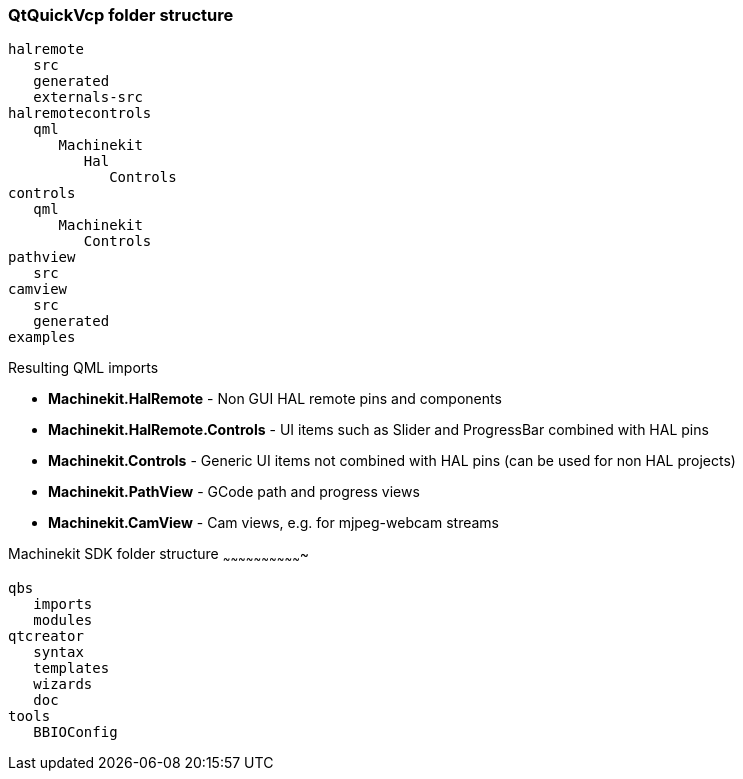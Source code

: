 QtQuickVcp folder structure
~~~~~~~~~~~~~~~~~~~~~~~~~~~
----
halremote
   src
   generated
   externals-src
halremotecontrols
   qml
      Machinekit
         Hal
            Controls
controls
   qml
      Machinekit
         Controls
pathview
   src
camview
   src
   generated
examples
----
Resulting QML imports
*********************
* *Machinekit.HalRemote* - Non GUI HAL remote pins and components
* *Machinekit.HalRemote.Controls* - UI items such as Slider and ProgressBar combined with HAL pins
* *Machinekit.Controls* - Generic UI items not combined with HAL pins (can be used for non HAL projects)
* *Machinekit.PathView* - GCode path and progress views
* *Machinekit.CamView* - Cam views, e.g. for mjpeg-webcam streams

Machinekit SDK folder structure
~~~~~~~~~~~~~~~~~~~~~~~~~~~~~~~
----
qbs
   imports
   modules
qtcreator
   syntax
   templates
   wizards
   doc
tools
   BBIOConfig
----